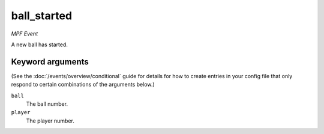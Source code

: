 ball_started
============

*MPF Event*

A new ball has started.

Keyword arguments
-----------------

(See the :doc:`/events/overview/conditional` guide for details for how to
create entries in your config file that only respond to certain combinations of
the arguments below.)

``ball``
  The ball number.

``player``
  The player number.

